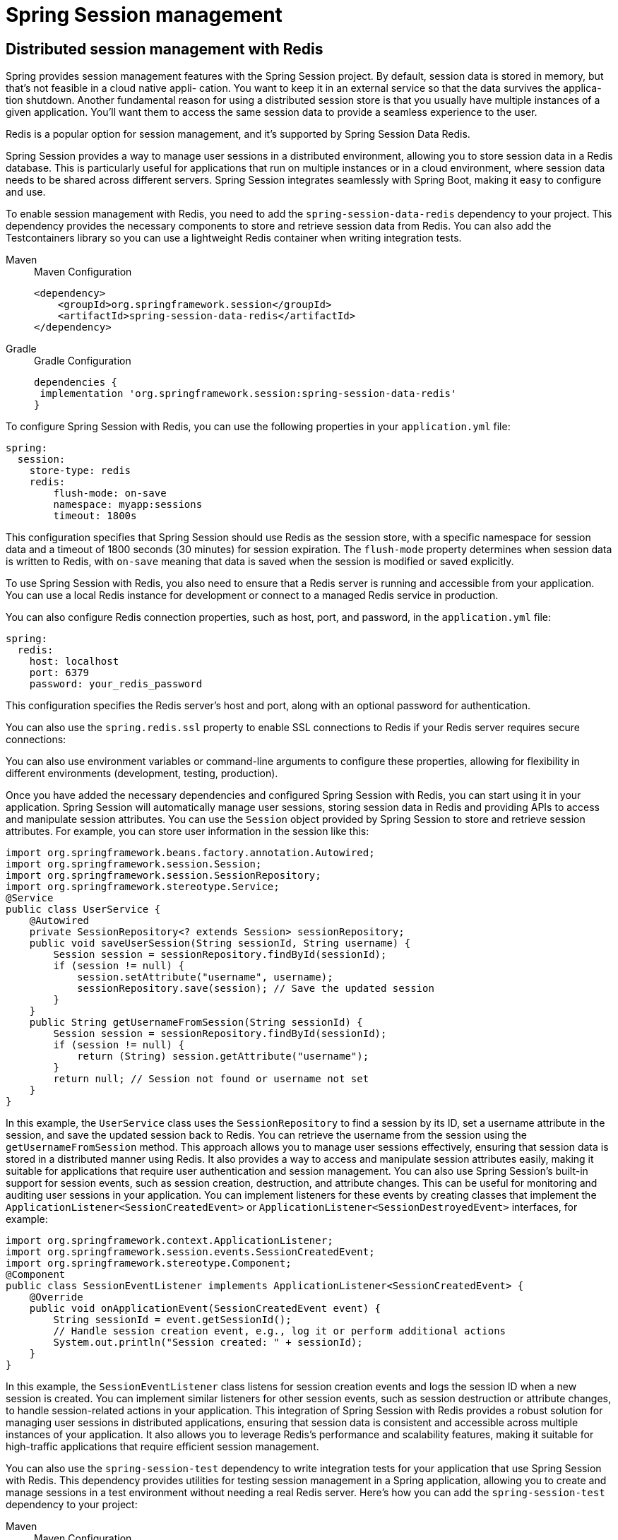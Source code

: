 = Spring Session management
:figures: 11-development/02-spring/03-web


== Distributed session management with Redis
Spring provides session management features with the Spring Session project. By
default, session data is stored in memory, but that’s not feasible in a cloud native appli-
cation. You want to keep it in an external service so that the data survives the applica-
tion shutdown. Another fundamental reason for using a distributed session store is
that you usually have multiple instances of a given application. You’ll want them to
access the same session data to provide a seamless experience to the user.

Redis is a popular option for session management, and it’s supported by Spring
Session Data Redis.

Spring Session provides a way to manage user sessions in a distributed environment, allowing you to store session data in a Redis database. This is particularly useful for applications that run on multiple instances or in a cloud environment, where session data needs to be shared across different servers.
Spring Session integrates seamlessly with Spring Boot, making it easy to configure and use. 

To enable session management with Redis, you need to add the `spring-session-data-redis` dependency to your project. This dependency provides the necessary components to store and retrieve session data from Redis.  You can also add the Testcontainers
library so you can use a lightweight Redis container when writing integration tests.
[tabs]
====
Maven::
+
.Maven Configuration
[source, xml]
----

<dependency>
    <groupId>org.springframework.session</groupId>
    <artifactId>spring-session-data-redis</artifactId>
</dependency>
----

Gradle::
+
.Gradle Configuration
[source, gradle]
----
dependencies {
 implementation 'org.springframework.session:spring-session-data-redis'
}
----
====
To configure Spring Session with Redis, you can use the following properties in your `application.yml` file:
```yaml
spring:
  session:
    store-type: redis
    redis:  
        flush-mode: on-save
        namespace: myapp:sessions
        timeout: 1800s
```
This configuration specifies that Spring Session should use Redis as the session store, with a specific namespace for session data and a timeout of 1800 seconds (30 minutes) for session expiration. The `flush-mode` property determines when session data is written to Redis, with `on-save` meaning that data is saved when the session is modified or saved explicitly.   

To use Spring Session with Redis, you also need to ensure that a Redis server is running and accessible from your application. You can use a local Redis instance for development or connect to a managed Redis service in production.

You can also configure Redis connection properties, such as host, port, and password, in the `application.yml` file:
```yaml
spring:
  redis:
    host: localhost
    port: 6379
    password: your_redis_password
```
This configuration specifies the Redis server's host and port, along with an optional password for authentication.

You can also use the `spring.redis.ssl` property to enable SSL connections to Redis if your Redis server requires secure connections:

You can also use environment variables or command-line arguments to configure these properties, allowing for flexibility in different environments (development, testing, production).

Once you have added the necessary dependencies and configured Spring Session with Redis, you can start using it in your application. Spring Session will automatically manage user sessions, storing session data in Redis and providing APIs to access and manipulate session attributes.
You can use the `Session` object provided by Spring Session to store and retrieve session attributes. For example, you can store user information in the session like this:
```java
import org.springframework.beans.factory.annotation.Autowired;
import org.springframework.session.Session;
import org.springframework.session.SessionRepository;
import org.springframework.stereotype.Service;  
@Service
public class UserService {
    @Autowired
    private SessionRepository<? extends Session> sessionRepository;
    public void saveUserSession(String sessionId, String username) {
        Session session = sessionRepository.findById(sessionId);
        if (session != null) {
            session.setAttribute("username", username);
            sessionRepository.save(session); // Save the updated session
        }
    }
    public String getUsernameFromSession(String sessionId) {
        Session session = sessionRepository.findById(sessionId);
        if (session != null) {
            return (String) session.getAttribute("username");
        }
        return null; // Session not found or username not set
    }
}
```
In this example, the `UserService` class uses the `SessionRepository` to find a session by its ID, set a username attribute in the session, and save the updated session back to Redis. You can retrieve the username from the session using the `getUsernameFromSession` method.
This approach allows you to manage user sessions effectively, ensuring that session data is stored in a distributed manner using Redis. It also provides a way to access and manipulate session attributes easily, making it suitable for applications that require user authentication and session management.
You can also use Spring Session's built-in support for session events, such as session creation, destruction, and attribute changes. This can be useful for monitoring and auditing user sessions in your application. You can implement listeners for these events by creating classes that implement the `ApplicationListener<SessionCreatedEvent>` or `ApplicationListener<SessionDestroyedEvent>` interfaces, for example:
```java
import org.springframework.context.ApplicationListener;
import org.springframework.session.events.SessionCreatedEvent;
import org.springframework.stereotype.Component;
@Component
public class SessionEventListener implements ApplicationListener<SessionCreatedEvent> {
    @Override
    public void onApplicationEvent(SessionCreatedEvent event) {
        String sessionId = event.getSessionId();
        // Handle session creation event, e.g., log it or perform additional actions
        System.out.println("Session created: " + sessionId);
    }
}
```
In this example, the `SessionEventListener` class listens for session creation events and logs the session ID when a new session is created. You can implement similar listeners for other session events, such as session destruction or attribute changes, to handle session-related actions in your application.
This integration of Spring Session with Redis provides a robust solution for managing user sessions in distributed applications, ensuring that session data is consistent and accessible across multiple instances of your application. It also allows you to leverage Redis's performance and scalability features, making it suitable for high-traffic applications that require efficient session management.

You can also use the `spring-session-test` dependency to write integration tests for your application that use Spring Session with Redis. This dependency provides utilities for testing session management in a Spring application, allowing you to create and manage sessions in a test environment without needing a real Redis server. Here's how you can add the `spring-session-test` dependency to your project:
[tabs]
====
Maven::
+
.Maven Configuration
[source, xml]
----
<dependency>
    <groupId>org.springframework.session</groupId>
    <artifactId>spring-session-test</artifactId>
    <scope>test</scope>
</dependency>
----
Gradle::
+
.Gradle Configuration
[source, gradle]
----
dependencies {
    testImplementation 'org.springframework.session:spring-session-test'
}
----
====

With this dependency, you can write tests that use an embedded Redis server or a mock Redis server to simulate session management behavior. This allows you to test your application's session management logic without needing a real Redis instance, making your tests faster and more reliable.
For example, you can use the `@SpringBootTest` annotation to create a test class that uses Spring Session with Redis:
```java
import org.junit.jupiter.api.Test;
import org.springframework.beans.factory.annotation.Autowired;
import org.springframework.boot.test.context.SpringBootTest;
import org.springframework.session.Session;
import org.springframework.session.SessionRepository;
import org.springframework.session.data.redis.RedisOperationsSessionRepository;
import static org.junit.jupiter.api.Assertions.assertEquals;
@SpringBootTest
public class UserServiceTest {
    @Autowired
    private SessionRepository<? extends Session> sessionRepository;
    @Test
    public void testSaveAndRetrieveUserSession() {
        String sessionId = "test-session-id";
        String username = "testuser";
        // Save user session
        UserService userService = new UserService();
        userService.saveUserSession(sessionId, username);
        // Retrieve user session
        String retrievedUsername = userService.getUsernameFromSession(sessionId);
        assertEquals(username, retrievedUsername, "Username should match the saved value");
    }
}
```
In this test, we use the `@SpringBootTest` annotation to load the application context and inject the `SessionRepository`. We then create a test case that saves a user session and retrieves the username from the session, asserting that the retrieved value matches the saved value. This allows you to verify that your session management logic works correctly with Spring Session and Redis.
By using Spring Session with Redis, you can ensure that your application can handle user sessions effectively in a distributed environment. This approach provides a scalable and reliable solution for session management, allowing you to store session data in Redis and access it seamlessly across multiple instances of your application. It also integrates well with Spring Boot and Spring Security, enabling you to build secure and robust applications that manage user sessions efficiently.
You can also configure additional properties for Redis, such as connection pooling, serialization, and more, to optimize performance and resource usage. For example, you can configure a connection pool for Redis to manage connections efficiently:
```yaml
spring:
  redis:
    lettuce:
      pool:
        max-active: 10
        max-idle: 5
        min-idle: 1
```
This configuration sets up a connection pool for Redis using the Lettuce client, allowing you to control the maximum number of active connections, idle connections, and minimum idle connections. This can help improve performance and resource utilization in your application, especially under high load or when dealing with many concurrent requests.
Additionally, you can customize the serialization of session data stored in Redis. By default, Spring Session uses Java serialization, but you can configure it to use other serialization formats, such as JSON or Kryo, to improve performance and reduce the size of session data. For example, you can configure JSON serialization like this:
```yaml
spring:
  session:
    redis:
      serializer:
        type: json
```
This configuration sets the session data serializer to JSON, allowing you to store session attributes in a more compact and human-readable format. This can be particularly useful if you need to inspect or debug session data, as JSON is easier to read and understand compared to binary formats.
By leveraging these additional configurations, you can further enhance the performance and usability of Spring Session with Redis in your application. This allows you to tailor the session management behavior to your specific requirements, ensuring that your application can handle user sessions efficiently and effectively in a distributed environment.
You can also monitor Redis performance and session usage using tools like Redis CLI, Redis Desktop Manager, or other Redis monitoring tools. These tools can help you track session data, monitor Redis performance metrics, and identify potential issues with session management in your application. Monitoring Redis can provide insights into session usage patterns, such as the number of active sessions, session expiration rates, and memory usage, allowing you to optimize your session management strategy and ensure that your application runs smoothly.
In addition, you can implement custom session management logic in your application by extending the `SessionRepository` interface or using the provided `RedisOperationsSessionRepository`. This allows you to create custom session handling behaviors, such as session expiration policies, session attribute management, and more. For example, you can create a custom session repository that implements additional features like session locking, custom expiration strategies, or session attribute validation:
```java
import org.springframework.session.data.redis.RedisOperationsSessionRepository;
import org.springframework.session.Session; 
import org.springframework.session.SessionRepository;
import org.springframework.stereotype.Repository;
@Repository
public class CustomSessionRepository implements SessionRepository<Session> {
    private final RedisOperationsSessionRepository redisOperationsSessionRepository;
    public CustomSessionRepository(RedisOperationsSessionRepository redisOperationsSessionRepository) {
        this.redisOperationsSessionRepository = redisOperationsSessionRepository;   
    }
    @Override
    public Session createSession() {
        return redisOperationsSessionRepository.createSession(); // Create a new session
    }
    @Override
    public Session findById(String id) {
        return redisOperationsSessionRepository.findById(id); // Find session by ID
    }
    @Override
    public void save(Session session) {
        redisOperationsSessionRepository.save(session); // Save the session to Redis
    }
    @Override
    public void deleteById(String id) { 
        redisOperationsSessionRepository.deleteById(id); // Delete session by ID
    }
}
```
In this example, the `CustomSessionRepository` class extends the `SessionRepository` interface and delegates session management operations to the `RedisOperationsSessionRepository`. You can add custom logic to handle session creation, retrieval, saving, and deletion, allowing you to implement specific session management behaviors that suit your application's requirements.
This flexibility in session management allows you to build applications that can handle complex session scenarios, such as session locking, custom expiration policies, or session attribute validation, while still leveraging the performance and scalability of Redis as a session store. By integrating Spring Session with Redis, you can create robust and scalable applications that manage user sessions effectively in a distributed environment.
Additionally, you can use Spring Boot's auto-configuration features to simplify the setup of Spring Session with Redis. By including the `spring-session-data-redis` dependency and configuring the necessary properties in your `application.yml` or `application.properties` file, Spring Boot will automatically configure the necessary beans and components for session management with Redis.
This means you don't have to manually configure the `RedisConnectionFactory`, `RedisTemplate`, or `SessionRepository` beans, as Spring Boot will handle this for you based on the properties you provide. This auto-configuration feature makes it easy to get started with Spring Session and Redis, allowing you to focus on building your application without worrying about the underlying session management infrastructure.
You can also customize the auto-configuration behavior by defining your own beans or overriding the default configurations provided by Spring Boot. For example, you can define a custom `RedisConnectionFactory` bean to use a specific Redis client or configure additional properties for the Redis connection:
```java
import org.springframework.context.annotation.Bean;
import org.springframework.context.annotation.Configuration;
import org.springframework.data.redis.connection.RedisConnectionFactory;
import org.springframework.data.redis.connection.lettuce.LettuceConnectionFactory;
@Configuration
public class RedisConfig {
    @Bean
    public RedisConnectionFactory redisConnectionFactory() {    
        return new LettuceConnectionFactory("localhost", 6379); // Configure Redis connection factory
    }
}
```
In this example, we define a custom `RedisConnectionFactory` bean that uses the Lettuce client to connect to a Redis server running on `localhost` at port `6379`. This allows you to customize the Redis connection settings while still leveraging Spring Boot's auto-configuration features for session management.
By using Spring Boot's auto-configuration capabilities, you can quickly set up and configure Spring Session with Redis, enabling you to focus on building your application logic rather than dealing with the complexities of session management infrastructure. This approach simplifies the development process and allows you to take advantage of the powerful features provided by Spring Session and Redis for managing user sessions in a distributed environment.
You can also use Spring Boot's `@EnableAutoConfiguration` annotation to enable auto-configuration for Spring Session with Redis. This annotation automatically configures the necessary components for session management based on the dependencies present in your project and the properties defined in your configuration files. Here's an example of how to use `@EnableAutoConfiguration` in your main application class:
```java
import org.springframework.boot.SpringApplication;
import org.springframework.boot.autoconfigure.SpringBootApplication;
import org.springframework.session.data.redis.config.annotation.web.http.EnableRedisHttpSession;
@SpringBootApplication
@EnableRedisHttpSession // Enable Redis-based session management
public class MyApplication {    
    public static void main(String[] args) {
        SpringApplication.run(MyApplication.class, args); // Start the application
    }
}
```
In this example, the `@SpringBootApplication` annotation enables auto-configuration, component scanning, and other Spring Boot features. The `@EnableRedisHttpSession` annotation specifically enables Redis-based  session management, allowing you to use Redis as the session store for your application.
With this setup, Spring Boot will automatically configure the necessary beans and components for session management with Redis, including the `RedisConnectionFactory`, `RedisTemplate`, and `SessionRepository`. You can then use these components in your application to manage user sessions, store session attributes, and retrieve session data as needed.
This approach simplifies the configuration process and allows you to focus on building your application logic without worrying  about the underlying session management infrastructure. By leveraging Spring Boot's auto-configuration capabilities, you can quickly set up and configure Spring Session with Redis, enabling you to build robust and scalable applications that manage user sessions effectively in a distributed environment.
You can also customize the session management behavior by defining additional properties in your `application.yml` or `application.properties` file. For example, you can configure session timeout, session storage options, and other session-related settings to tailor the session management behavior to your application's requirements. Here’s an example of how to configure session timeout and storage options:
```yaml
spring:
  session:
    timeout: 3600s # Set session timeout to 1 hour
    store-type: redis # Use Redis as the session store
    redis:
      flush-mode: on-save # Save session data when modified
      namespace: myapp:sessions # Set a custom namespace for session data
```
In this configuration, we set the session timeout to 3600 seconds (1 hour), specify that Redis should be used as the session store, and configure the flush mode to `on-save`, meaning that session data will be saved to Redis when the session is modified or explicitly saved. We also set a custom namespace for session data to avoid conflicts with other applications that might be using the same Redis instance.
By customizing these properties, you can control how session data is managed in your application, ensuring that session attributes are stored and retrieved according to your specific requirements. This flexibility allows you to build applications that can handle user sessions efficiently, even in complex distributed environments, while still leveraging the performance and scalability of Redis as a session store.
You can also use Spring Boot's `@ConfigurationProperties` annotation to bind the session management properties to a custom configuration class. This allows you to group related session properties together and access them in a type-safe manner. Here's an example of how to create a custom configuration class for session management properties:
```java
import org.springframework.boot.context.properties.ConfigurationProperties;
import org.springframework.context.annotation.Configuration;
@Configuration
@ConfigurationProperties(prefix = "spring.session")
public class SessionProperties {
    private String storeType;
    private long timeout;
    private String namespace;
    private String flushMode;   
    // Getters and setters for the properties
    public String getStoreType() {
        return storeType;   
    }
    public void setStoreType(String storeType) {
        this.storeType = storeType;
    }
    public long getTimeout() {
        return timeout;
    }
    public void setTimeout(long timeout) {
        this.timeout = timeout;
    }
    public String getNamespace() {
        return namespace;
    }
    public void setNamespace(String namespace) {
        this.namespace = namespace;
    }
    public String getFlushMode() {
        return flushMode;   
    }
    public void setFlushMode(String flushMode) {
        this.flushMode = flushMode;
    }
}
```
In this example, we create a `SessionProperties` class annotated with `@ConfigurationProperties`, which binds the properties prefixed with `spring.session` to the fields in the class. This allows you to access session management properties in a type-safe manner, making it easier to manage and configure session behavior in your application.
You can then inject this `SessionProperties` class into your service or controller classes to access the session management properties:
```java
import org.springframework.beans.factory.annotation.Autowired;
import org.springframework.stereotype.Service;
@Service    
public class SessionService {
    @Autowired
    private SessionProperties sessionProperties;
    public void printSessionProperties() {
        System.out.println("Store Type: " + sessionProperties.getStoreType());
        System.out.println("Timeout: " + sessionProperties.getTimeout());
        System.out.println("Namespace: " + sessionProperties.getNamespace());
        System.out.println("Flush Mode: " + sessionProperties.getFlushMode());
    }
}```
In this example, the `SessionService` class injects the `SessionProperties` class and uses it to print the session management properties. This approach allows you to manage session configuration in a structured and type-safe manner, making it easier to maintain and update session management settings as your application evolves.
By using Spring Boot's `@ConfigurationProperties` annotation, you can create a clean and organized way to manage session properties in your application, ensuring that session management behavior is consistent and easy to configure. This approach also enhances code readability and maintainability, as session properties are grouped together in a dedicated configuration class, making it easier to understand and modify session management settings as needed.
You can also use Spring Boot's `@Value` annotation to inject individual session management properties directly into your service or controller classes. This allows you to access specific session properties without needing to create a separate configuration class. Here's an example of how to use the `@Value` annotation to inject session management properties:
```java
import org.springframework.beans.factory.annotation.Value;
import org.springframework.stereotype.Service;
@Service
public class SessionService {   
    @Value("${spring.session.store-type}")
    private String storeType;
    @Value("${spring.session.timeout}")
    private long timeout;
    @Value("${spring.session.namespace}")
    private String namespace;
    @Value("${spring.session.flush-mode}")
    private String flushMode;   
    public void printSessionProperties() {
        System.out.println("Store Type: " + storeType);
        System.out.println("Timeout: " + timeout);
        System.out.println("Namespace: " + namespace);
        System.out.println("Flush Mode: " + flushMode);
    }
}
```
In this example, the `SessionService` class uses the `@Value` annotation to inject individual session management properties directly into the class fields. This allows you to access session properties without needing a separate configuration class, making it easy to retrieve and use session management settings in your application.
You can then call the `printSessionProperties` method to display the session management properties, which will output the values configured in your `application.yml` or `application.properties` file. This approach provides a straightforward way to access session management properties in your application, allowing you to use them directly in your business logic or service methods.

Using the `@Value` annotation is particularly useful for simple applications or when you only need to access a few specific session properties. However, for larger applications with many session management settings, using `@ConfigurationProperties` to group related properties together can provide better organization and maintainability. It ultimately depends on your application's complexity and your preference for managing configuration properties.
I
n summary, Spring Session with Redis provides a powerful and flexible solution for managing user sessions in distributed applications. By leveraging Redis as a session store, you can ensure that session data is shared across multiple instances of your application, enabling seamless user experiences in cloud-native applications. The integration with Spring Boot simplifies the configuration process, allowing you to quickly set up session management with minimal boilerplate code.
You can customize session management behavior using properties in your `application.yml` or `application.properties` file, and you can access these properties using `@ConfigurationProperties` or `@Value` annotations in your service or controller classes. This flexibility allows you to tailor session management to your specific requirements, ensuring that your application can handle user sessions efficiently, even in complex distributed environments.

Additionally, Spring Session provides built-in support for session events, allowing you to monitor and audit user sessions in your application. You can implement listeners for session events such as session creation, destruction, and attribute changes, enabling you to track session usage patterns and perform actions based on session events.

By integrating Spring Session with Redis, you can build robust and scalable applications that manage user sessions effectively in a distributed environment. This approach not only enhances user experience but also improves the overall security and scalability of your applications. You can further customize session management by implementing custom session repositories or using Spring Boot's auto-configuration features to simplify the setup process.

Overall, Spring Session with Redis provides a comprehensive solution for session management in modern applications, enabling you to build secure, scalable, and efficient applications that can handle user sessions across multiple instances and environments. Whether you're building a simple web application or a complex distributed system, Spring Session with Redis offers the tools and flexibility you need to manage user sessions effectively.

== Session management with Spring Security
Spring Security provides built-in support for session management, allowing you to control how user sessions are created, managed, and invalidated. It integrates seamlessly with Spring Session, enabling you to use Redis or other session stores for managing user sessions.

To configure session management with Spring Security, you can use the `HttpSecurity` object in your security configuration class. Here’s an example of how to configure session management:
```java
import org.springframework.context.annotation.Configuration;
import org.springframework.security.config.annotation.web.builders.HttpSecurity;
import org.springframework.security.config.annotation.web.configuration.EnableWebSecurity;
import org.springframework.security.config.annotation.web.configuration.WebSecurityConfigurerAdapter;   
import org.springframework.security.web.session.HttpSessionEventPublisher;
import org.springframework.session.data.redis.config.annotation.web.http.EnableRedisHttpSession;
import org.springframework.session.web.http.HeaderHttpSessionIdResolver;
import org.springframework.session.web.http.HttpSessionIdResolver;
@Configuration
@EnableWebSecurity
@EnableRedisHttpSession
public class SecurityConfig extends WebSecurityConfigurerAdapter {
    @Override
    protected void configure(HttpSecurity http) throws Exception {
        http
            .authorizeRequests()
                .anyRequest().authenticated()
                .and()
            .sessionManagement()
                .maximumSessions(1) // Limit to one session per user
                .maxSessionsPreventsLogin(true) // Prevent new login if max sessions reached
                .and()
            .sessionManagement()
                .sessionFixation().migrateSession() // Migrate session on login
                .and()
            .csrf().disable(); // Disable CSRF for simplicity, enable in production
    }
    @Bean
    public HttpSessionIdResolver httpSessionIdResolver() {
        return HeaderHttpSessionIdResolver.xAuthToken(); // Use X-Auth-Token header
    }   
    @Bean
    public HttpSessionEventPublisher httpSessionEventPublisher() {
        return new HttpSessionEventPublisher(); // Publish session events
    }
}
```
In this configuration, we enable Redis-based session management with `@EnableRedisHttpSession`. We also configure session management to limit the number of concurrent sessions per user to one, preventing new logins if the maximum number of sessions is reached. The session fixation strategy is set to migrate the session on login, which helps prevent session fixation attacks.

We also define a custom `HttpSessionIdResolver` to use a specific header (`X-Auth-Token`) for session identification, which can be useful in stateless applications or APIs. The `HttpSessionEventPublisher` bean is registered to publish session events, which can be useful for monitoring and auditing purposes.
With this configuration, Spring Security will manage user sessions effectively, allowing you to control session behavior and security policies. You can further customize session management by adding additional properties or methods to handle session creation, invalidation, and other session-related events.

== Testing
=== verify that the Spring context loads correctly when Redis is used for storing web session–related data
To test your Spring Session and Spring Security configuration, you can write integration tests that verify the correct loading of the Spring context when Redis is used for storing web session-related data. You can use the `@SpringBootTest` annotation to load the application context and ensure that all necessary beans are configured correctly. Here's an example of how to write a test for this purpose:
```java
import org.junit.jupiter.api.Test;
import org.springframework.boot.test.context.SpringBootTest;
import org.springframework.test.context.ActiveProfiles; 
@SpringBootTest
@ActiveProfiles("test") // Use a specific profile for testing
public class ApplicationContextTest {
    @Test
    public void contextLoads() {
        // This test will pass if the application context loads successfully
        // and all necessary beans are configured correctly.
    }
}
```
In this test, we use the `@SpringBootTest` annotation to load the application context, which includes all the beans and configurations defined in your application. The `@ActiveProfiles("test")` annotation specifies that we want to use a specific profile for testing, which can be useful if you have different configurations for different environments (e.g., development, testing, production).
This test will pass if the application context loads successfully, indicating that all necessary beans for Spring Session and Spring Security are configured correctly. If there are any issues with the configuration, such as missing dependencies or incorrect bean definitions, the test will fail, allowing you to identify and fix the issues early in the development process.

to verify that the Spring context loads correctly when Redis is
used for storing web session–related data.
[source,java,attributes]
----
import org.junit.jupiter.api.Test;
import org.testcontainers.containers.GenericContainer;
import org.testcontainers.junit.jupiter.Container;
import org.testcontainers.junit.jupiter.Testcontainers;
import org.testcontainers.utility.DockerImageName;
import org.springframework.boot.autoconfigure.cache.CacheProperties.Redis;
import org.springframework.boot.test.context.SpringBootTest;
import org.springframework.test.context.DynamicPropertyRegistry;
import org.springframework.test.context.DynamicPropertySource;

/*
 * verify that the Spring context loads correctly when Redis is
used for storing web session–related data
 */
// Loads a full Spring web application context and a web environment listening on a random port
@SpringBootTest(webEnvironment = SpringBootTest.WebEnvironment.RANDOM_PORT)
// Activates automatic startup and cleanup of test containers
@Testcontainers
class EdgeServiceApplicationTests {

	private static final int REDIS_PORT = 6379;
	// Defines a Redis container for testing
	@Container
	static final GenericContainer<?> redis = new GenericContainer<>(DockerImageName.parse("redis:7.2"))
			.withExposedPorts(REDIS_PORT);

	// Overwrites the Redis configuration to point to the test Redis instance
	@DynamicPropertySource
	static void redisProperties(DynamicPropertyRegistry registry) {
		registry.add("spring.data.redis.host", () -> redis.getHost());
		registry.add("spring.data.redis.port", () -> redis.getMappedPort(REDIS_PORT));
	}

	// An empty test used to verify that the application context is loaded correctly
	// and that a connection with Redis has been established successfully
	@Test
	void verifyThatSpringContextLoads() {
	}

}
----

You can also use the `@ContextConfiguration` annotation to specify additional configuration classes or properties files that should be loaded for the test. This allows you to customize the application context for testing purposes, ensuring that it reflects the actual configuration used in your application. 
You can also use the `@TestPropertySource` annotation to specify additional properties that should be applied during the test, such as Redis connection settings or session management properties. This allows you to simulate different configurations and verify that your application behaves correctly under various conditions.    
You can also use the `@WebMvcTest` annotation to test your Spring MVC controllers and ensure that they work correctly with Spring Session and Spring Security. This annotation loads only the necessary components for testing web controllers, allowing you to focus on testing the controller logic without loading the entire application context. Here's an example of how to write a test for a controller that uses Spring Session and Spring Security:
```java
import org.junit.jupiter.api.Test;
import org.springframework.beans.factory.annotation.Autowired;
import org.springframework.boot.test.autoconfigure.web.servlet.WebMvcTest;
import org.springframework.security.test.context.support.WithMockUser;
import org.springframework.test.web.servlet.MockMvc;
import org.springframework.test.web.servlet.request.MockMvcRequestBuilders;
import org.springframework.test.web.servlet.result.MockMvcResultMatchers;
@WebMvcTest(UserController.class) // Specify the controller to test
public class UserControllerTest {
    @Autowired
    private MockMvc mockMvc; // MockMvc for testing web controllers
    @Test
    @WithMockUser(username = "testuser", roles = "USER") // Simulate a user session
    public void testGetUser() throws Exception {
        // Perform a GET request to the /user endpoint
        mockMvc.perform(MockMvcRequestBuilders.get("/user"))
            .andExpect(MockMvcResultMatchers.status().isOk()) // Expect a 200 OK response
            .andExpect(MockMvcResultMatchers.content().string("Hello, testuser!")); // Verify the response content
    }   
}
```
In this test, we use the `@WebMvcTest` annotation to load only the necessary components for testing the `UserController`. The `MockMvc` object is used to simulate HTTP requests and verify the responses. The `@WithMockUser` annotation simulates a user session with a specific username and role, allowing you to test the controller logic that requires authentication.
This test performs a GET request to the `/user` endpoint and verifies that the response status is 200 OK and the response content matches the expected value. This approach allows you to test your Spring MVC controllers in isolation, ensuring that they work correctly with Spring Session and Spring Security without needing to start a full web server.

To test your Spring Session and Spring Security configuration, you can write integration tests that verify session management behavior. You can use the `spring-session-test` dependency to create tests that simulate user sessions and validate session management logic. Here's an example of how to write a test for session management:
```java
import org.junit.jupiter.api.Test;
import org.springframework.beans.factory.annotation.Autowired;
import org.springframework.boot.test.context.SpringBootTest;
import org.springframework.security.test.context.support.WithMockUser;  
import org.springframework.session.Session;
import org.springframework.session.SessionRepository;
import org.springframework.session.data.redis.RedisOperationsSessionRepository;
import static org.junit.jupiter.api.Assertions.assertEquals;
@SpringBootTest
public class SessionManagementTest {
    @Autowired
    private SessionRepository<? extends Session> sessionRepository;
    @Test
    @WithMockUser(username = "testuser", roles = "USER")
    public void testUserSession() {
        String sessionId = "test-session-id";
        Session session = sessionRepository.createSession();
        session.setId(sessionId);
        session.setAttribute("username", "testuser");
        sessionRepository.save(session); // Save the session to Redis
        // Retrieve the session and verify attributes
        Session retrievedSession = sessionRepository.findById(sessionId);
        assertEquals("testuser", retrievedSession.getAttribute("username"), "Username should match the saved value");
        assertEquals(sessionId, retrievedSession.getId(), "Session ID should match the saved session ID");
    }
}
```
In this test, we use the `@SpringBootTest` annotation to load the application context and inject the `SessionRepository`. We also use the `@WithMockUser` annotation to simulate a user session with a specific username and role. The test creates a new session, sets an attribute, and saves it to Redis. It then retrieves the session by its ID and verifies that the attributes match the expected values.

This approach allows you to validate that your session management configuration works correctly with Spring Session and Spring Security. You can write additional tests to cover different scenarios, such as session expiration, session invalidation, and concurrent session management, to ensure that your application behaves as expected under various conditions. You can also use the `@SpringBootTest` annotation to load the full application context, including all beans and configurations, allowing you to test the complete session management flow in your application.

By writing comprehensive tests for your session management logic, you can ensure that your application handles user sessions correctly, adheres to security policies, and provides a seamless user experience. This is especially important in distributed applications where session management can become complex due to multiple instances and potential session conflicts. Testing your session management configuration helps identify issues early in the development process, ensuring that your application is robust and reliable when deployed in production environments.

You can also use the `MockMvc` framework to test your Spring Security configuration and session management behavior in a more controlled environment. `MockMvc` allows you to simulate HTTP requests and verify the responses, making it easier to test your security and session management logic without needing to start a full web server. Here's an example of how to use `MockMvc` to test session management:
```java
import org.junit.jupiter.api.Test;
import org.springframework.beans.factory.annotation.Autowired;
import org.springframework.boot.test.autoconfigure.web.servlet.AutoConfigureMockMvc;
import org.springframework.boot.test.context.SpringBootTest;
import org.springframework.security.test.context.support.WithMockUser;
import org.springframework.test.web.servlet.MockMvc;
import org.springframework.test.web.servlet.request.MockMvcRequestBuilders;
import org.springframework.test.web.servlet.result.MockMvcResultMatchers;
@SpringBootTest
@AutoConfigureMockMvc
public class SessionManagementMockMvcTest {
    @Autowired
    private MockMvc mockMvc;
    @Test
    @WithMockUser(username = "testuser", roles = "USER")
    public void testUserSessionManagement() throws Exception {
        // Simulate a request to a protected endpoint   
        mockMvc.perform(MockMvcRequestBuilders.get("/protected-endpoint"))
            .andExpect(MockMvcResultMatchers.status().isOk()) // Expect a 200 OK response
            .andExpect(MockMvcResultMatchers.content().string("Hello, testuser!")); // Verify the response content
    }
}
```
In this example, we use the `@SpringBootTest` and `@AutoConfigureMockMvc` annotations to set up the test environment with `MockMvc`. The `@WithMockUser annotation` simulates a user session with a specific username and role. The test performs a GET request to a protected endpoint and verifies that the response status is 200 OK and the response content matches the expected value.

This approach allows you to test your Spring Security configuration and session management behavior in a controlled manner, ensuring that your application correctly handles user sessions and enforces security policies. You can write additional tests to cover different scenarios, such as session expiration, session invalidation, and concurrent session management, to ensure that your application behaves as expected under various conditions.

Using `MockMvc` for testing session management provides a lightweight and efficient way to validate your security and session management logic without the overhead of starting a full web server. This can significantly speed up your test execution and make it easier to isolate and debug issues related to session management in your application. By writing comprehensive tests using `MockMvc`, you can ensure that your application handles user sessions correctly, adheres to security policies, and provides a seamless user experience, even in complex distributed environments.

You can also use the `@SessionAttributes` annotation to manage session attributes in your controllers. This annotation allows you to specify which attributes should be stored in the session and automatically binds them to the model. Here's an example of how to use `@SessionAttributes` in a Spring MVC controller:
```java
import org.springframework.stereotype.Controller;
import org.springframework.ui.Model;
import org.springframework.web.bind.annotation.GetMapping;
import org.springframework.web.bind.annotation.ModelAttribute;  
import org.springframework.web.bind.annotation.SessionAttributes;
@Controller
@SessionAttributes("user")
public class UserController {
    @GetMapping("/user")
    public String getUser(Model model) {
        // Retrieve the user attribute from the session or create a new one
        User user = (User) model.getAttribute("user");
        if (user == null) {
            user = new User(); // Create a new user if not found in session
            model.addAttribute("user", user); // Add user to the model and session
        }
        return "user"; // Return the view name
    }
    @ModelAttribute("user")
    public User createUser() {
        return new User(); // Create a new user instance for the session
    }
}
```
In this example, the `UserController` class uses the `@SessionAttributes` annotation to specify that the `user` attribute should be stored in the session. The `getUser` method retrieves the `user` attribute from the session or creates a new one if it doesn't exist. The `@ModelAttribute` method creates a new `User` instance that will be added to the session when the `getUser` method is called. This allows you to manage session attributes easily and ensures that the `user` attribute is available in the session for subsequent requests.

Using `@SessionAttributes` simplifies session management in your controllers by automatically binding session attributes to the model and ensuring that they are persisted across requests. This approach is particularly useful for managing user-related data, such as user profiles or preferences, that need to be accessed and modified throughout the user's session. It also helps keep your controller code clean and organized by separating session management logic from business logic, making it easier to maintain and test your application.

You can also use the `@SessionAttributes` annotation in combination with Spring Security to manage user sessions securely. For example, you can store the authenticated user's details in the session and access them in your controllers or services. Here's an example of how to integrate `@SessionAttributes` with Spring Security:
```java
import org.springframework.security.core.annotation.AuthenticationPrincipal;
import org.springframework.security.core.userdetails.UserDetails;
import org.springframework.stereotype.Controller;
import org.springframework.ui.Model;
import org.springframework.web.bind.annotation.GetMapping;
import org.springframework.web.bind.annotation.ModelAttribute;
import org.springframework.web.bind.annotation.SessionAttributes;
@Controller
@SessionAttributes("currentUser")
public class UserController {
    @GetMapping("/profile")
    public String getProfile(@AuthenticationPrincipal UserDetails userDetails, Model model) {
        // Store the authenticated user in the session
        model.addAttribute("currentUser", userDetails);     
        return "profile"; // Return the view name
    }
    @ModelAttribute("currentUser")
    public UserDetails createCurrentUser() {
        return null; // Create a placeholder for the current user, will be set in the getProfile method
    }
}
```
In this example, the `UserController` class uses the `@SessionAttributes` annotation to specify that the `currentUser` attribute should be stored in the session. The `getProfile` method retrieves the authenticated user's details using the `@AuthenticationPrincipal` annotation and adds them to the model as the `currentUser` attribute. The `@ModelAttribute` method creates a placeholder for the `currentUser`, which will be set when the `getProfile` method is called.

This integration allows you to manage the authenticated user's details in the session securely, ensuring that user-related data is available across requests while adhering to Spring Security's authentication and authorization mechanisms. It also helps maintain a clean separation of concerns in your application, allowing you to focus on business logic while relying on Spring Security and Spring Session to handle session management and security aspects.

By using `@SessionAttributes` in conjunction with Spring Security, you can build applications that manage user sessions effectively, providing a seamless user experience while ensuring that user data is stored securely and accessed appropriately. This approach enhances the overall security and usability of your application, allowing you to handle user sessions efficiently in a distributed environment.

You can also use the `@SessionAttributes` annotation to manage session attributes in combination with Spring Boot's auto-configuration features. This allows you to easily configure session management properties and access them in your controllers or services without needing to define custom configuration classes. Here's an example of how to use `@SessionAttributes` with Spring Boot's auto-configuration:
```java
import org.springframework.beans.factory.annotation.Value;
import org.springframework.stereotype.Controller;
import org.springframework.ui.Model;
import org.springframework.web.bind.annotation.GetMapping;  
import org.springframework.web.bind.annotation.ModelAttribute;
import org.springframework.web.bind.annotation.SessionAttributes;
@Controller
@SessionAttributes("appConfig")
public class AppConfigController {
    @Value("${app.name}")
    private String appName;
    @Value("${app.version}")
    private String appVersion;
    @GetMapping("/config")
    public String getAppConfig(Model model) {
        // Create an AppConfig object with the application properties
        AppConfig appConfig = new AppConfig(appName, appVersion);
        model.addAttribute("appConfig", appConfig); // Add appConfig to the model and session
        return "config"; // Return the view name
    }
    @ModelAttribute("appConfig")
    public AppConfig createAppConfig() {
        return new AppConfig(); // Create a new AppConfig instance for the session
    }
}
```
In this example, the `AppConfigController` class uses the `@SessionAttributes` annotation to specify that the `appConfig` attribute should be stored in the session. The `getAppConfig` method retrieves the application properties using the `@Value` annotation and creates an `AppConfig` object with those properties. The `appConfig` object is then added to the model and session. The `@ModelAttribute` method creates a new `AppConfig` instance that will be added to the session when the `getAppConfig` method is called.

This approach allows you to manage session attributes easily while leveraging Spring Boot's auto-configuration features. By using the `@Value` annotation, you can access application properties defined in your `application.yml` or `application.properties` file, making it easy to configure session attributes based on application settings. This integration simplifies session management in your controllers and services, allowing you to focus on building your application logic without worrying about the underlying session management infrastructure.

By using `@SessionAttributes` in conjunction with Spring Boot's auto-configuration, you can build applications that manage session attributes effectively, providing a seamless user experience while ensuring that session data is stored securely and accessed appropriately. This approach enhances the overall usability and maintainability of your application, allowing you to handle user sessions efficiently in a distributed environment while leveraging the powerful features provided by Spring Boot and Spring Session.

You can also use the `@SessionAttributes` annotation to manage session attributes in combination with Spring Boot's `@ConfigurationProperties` feature. This allows you to bind session-related properties to a custom configuration class, making it easier to manage and access session attributes in your controllers or services.
Here's an example of how to use `@SessionAttributes` with `@ConfigurationProperties` in a Spring Boot application:
```java
import org.springframework.boot.context.properties.ConfigurationProperties;
import org.springframework.stereotype.Controller;
import org.springframework.ui.Model;
import org.springframework.web.bind.annotation.GetMapping;
import org.springframework.web.bind.annotation.ModelAttribute;  
import org.springframework.web.bind.annotation.SessionAttributes;
@Controller
@SessionAttributes("appConfig")
@ConfigurationProperties(prefix = "app")
public class AppConfigController {
    private String name;
    private String version;
    @GetMapping("/config")
    public String getAppConfig(Model model) {
        // Create an AppConfig object with the application properties
        AppConfig appConfig = new AppConfig(name, version);
        model.addAttribute("appConfig", appConfig); // Add appConfig to the model and session
        return "config"; // Return the view name
    }
    @ModelAttribute("appConfig")
    public AppConfig createAppConfig() {
        return new AppConfig(); // Create a new AppConfig instance for the session
    }
    // Getters and setters for the properties
    public String getName() {
        return name;
    }
    public void setName(String name) {
        this.name = name;
    }
    public String getVersion() {
        return version;
    }
    public void setVersion(String version) {
        this.version = version;
    }
}   
```
In this example, the `AppConfigController` class uses the `@SessionAttributes` annotation to specify that the `appConfig` attribute should be stored in the session. The class is also annotated with `@ConfigurationProperties`, allowing it to bind properties prefixed with `app` from the `application.yml` or `application.properties` file to the fields in the class.

The `getAppConfig` method retrieves the application properties and creates an `AppConfig` object with those properties. The `appConfig` object is then added to the model and session. The `@ModelAttribute` method creates a new `AppConfig` instance that will be added to the session when the `getAppConfig` method is called.

This approach allows you to manage session attributes easily while leveraging Spring Boot's `@ConfigurationProperties` feature. By binding session-related properties to a custom configuration class, you can access session attributes in a type-safe manner, making it easier to manage and configure session behavior in your application. This integration simplifies session management in your controllers and services, allowing you to focus on building your application logic without worrying about the underlying session management infrastructure.

By using `@SessionAttributes` in conjunction with `@ConfigurationProperties`, you can build applications that manage session attributes effectively, providing a seamless user experience while ensuring that session data is stored securely and accessed appropriately. This approach enhances the overall usability and maintainability of your application, allowing you to handle user sessions efficiently in a distributed environment while leveraging the powerful features provided by Spring Boot and Spring Session.

You can also use the `@SessionAttributes` annotation to manage session attributes in combination with Spring Boot's `@RestController` feature. This allows you to create RESTful endpoints that manage session attributes while still leveraging the session management capabilities provided by Spring Session and Spring Security. Here's an example of how to use `@SessionAttributes` with `@RestController` in a Spring Boot application:
```java
import org.springframework.beans.factory.annotation.Value;
import org.springframework.web.bind.annotation.GetMapping;
import org.springframework.web.bind.annotation.RequestMapping;
import org.springframework.web.bind.annotation.RestController;
import org.springframework.web.bind.annotation.SessionAttributes;
import org.springframework.ui.Model;
@RestController
@RequestMapping("/api")
@SessionAttributes("appConfig")
public class AppConfigController {
    @Value("${app.name}")
    private String appName;
    @Value("${app.version}")
    private String appVersion;
    @GetMapping("/config")
    public AppConfig getAppConfig(Model model) {
        // Create an AppConfig object with the application properties
        AppConfig appConfig = new AppConfig(appName, appVersion);
        model.addAttribute("appConfig", appConfig); // Add appConfig to the model and session
        return appConfig; // Return the AppConfig object as JSON response
    }
}
```
In this example, the `AppConfigController` class is annotated with `@RestController`, which indicates that it will handle RESTful requests and return JSON responses. The class is also annotated with `@SessionAttributes`, specifying that the `appConfig` attribute should be stored in the session.

The `getAppConfig` method retrieves the application properties using the `@Value` annotation and creates an `AppConfig` object with those properties. The `appConfig` object is then added to the model and session. The method returns the `AppConfig` object, which will be automatically serialized to JSON format in the response.
This approach allows you to manage session attributes effectively while providing RESTful endpoints that can be consumed by clients. By using `@SessionAttributes` in conjunction with `@RestController`, you can build applications that handle user sessions efficiently in a distributed environment while still adhering to RESTful principles. This integration enhances the overall usability and maintainability of your application, allowing you to handle user sessions securely and provide a seamless user experience across different client applications.

By leveraging Spring Boot's `@RestController` and `@SessionAttributes` features, you can create RESTful APIs that manage session attributes effectively, providing a seamless user experience while ensuring that session data is stored securely and accessed appropriately. This approach allows you to build modern web applications that can handle user sessions efficiently, even in complex distributed environments, while leveraging the powerful features provided by Spring Boot, Spring Session, and Spring Security.

You can also use the `@SessionAttributes` annotation to manage session attributes in combination with Spring Boot's `@ControllerAdvice` feature. This allows you to define global session attributes that can be accessed across multiple controllers in your application. Here's an example of how to use `@SessionAttributes` with `@ControllerAdvice` in a Spring Boot application:
```java
import org.springframework.stereotype.Controller;   
import org.springframework.web.bind.annotation.ControllerAdvice;
import org.springframework.web.bind.annotation.ModelAttribute;
import org.springframework.web.bind.annotation.SessionAttributes;
@ControllerAdvice
@SessionAttributes("globalConfig")
public class GlobalConfigControllerAdvice {
    @ModelAttribute("globalConfig")
    public GlobalConfig createGlobalConfig() {
        return new GlobalConfig(); // Create a new GlobalConfig instance for the session
    }
}
@Controller
public class UserController {
    @GetMapping("/user")
    public String getUser(Model model) {
        // Retrieve the globalConfig attribute from the session
        GlobalConfig globalConfig = (GlobalConfig) model.getAttribute("globalConfig");      
        if (globalConfig == null) {
            globalConfig = new GlobalConfig(); // Create a new GlobalConfig if not found in session
            model.addAttribute("globalConfig", globalConfig); // Add globalConfig to the model and session
        }
        return "user"; // Return the view name
    }
}
}
```
In this example, the `GlobalConfigControllerAdvice` class is annotated with `@ControllerAdvice`, which allows it to define global session attributes that can be accessed across multiple controllers. The class is also annotated with `@SessionAttributes`, specifying that the `globalConfig` attribute should be stored in the session. The `createGlobalConfig` method creates a new `GlobalConfig` instance that will be added to the session when any controller accesses it.

The `UserController` class retrieves the `globalConfig` attribute from the session or creates a new one if it doesn't exist. The `globalConfig` object is then added to the model and session, making it available for use in the view.

This approach allows you to define global session attributes that can be shared across multiple controllers in your application. By using `@SessionAttributes` in conjunction with `@ControllerAdvice`, you can manage session attributes effectively, providing a seamless user experience while ensuring that session data is stored securely and accessed appropriately.

This integration enhances the overall usability and maintainability of your application, allowing you to handle user sessions efficiently in a distributed environment while leveraging the powerful features provided by Spring Boot, Spring Session, and Spring Security. It also helps keep your controller code clean and organized by separating session management logic from business logic, making it easier to maintain and test your application.

By leveraging Spring Boot's `@ControllerAdvice` and `@SessionAttributes` features, you can create a centralized session management solution that handles global session attributes effectively, providing a seamless user experience while ensuring that session data is stored securely and accessed appropriately. This approach allows you to build modern web applications that can handle user sessions efficiently, even in complex distributed environments, while leveraging the powerful features provided by Spring Boot, Spring Session, and Spring Security.

You can also use the `@SessionAttributes` annotation to manage session attributes in combination with Spring Boot's `@RestControllerAdvice` feature. This allows you to define global session attributes that can be accessed across multiple REST controllers in your application. Here's an example of how to use `@SessionAttributes` with `@RestControllerAdvice` in a Spring Boot application:

=== disable session management through Redis
To disable the session management through Redis in some of your
tests, you can do so by setting the spring.session.store-type property to none in a
specific test class using the @TestPropertySource annotation, or in a property file if
you want to make it apply to all test classes.
[source,java,attributes]
----
import org.junit.jupiter.api.Test;
import org.springframework.boot.test.context.SpringBootTest;
import org.springframework.test.context.TestPropertySource;

@SpringBootTest
@TestPropertySource(properties = "spring.session.store-type=none")
public class SessionManagementDisabledTest {
    @Test
    public void contextLoads() {
        // This test will pass if the application context loads successfully
        // without Redis session management.
    }
}
----

== Conclusion
Spring Session and Spring Security provide powerful tools for managing user sessions in a distributed environment. By leveraging Redis as a session store, you can ensure that session data is shared across multiple instances of your application, enabling seamless user experiences in cloud-native applications. The integration with Spring Security allows you to enforce security policies and manage session behavior effectively, ensuring that user sessions are secure and well-managed.
By configuring session management with Spring Session and Spring Security, you can build robust applications that handle user sessions efficiently, even in complex distributed environments. This approach not only enhances user experience but also improves the overall security and scalability of your applications.

== References
* [Spring Session Documentation](https://docs.spring.io/spring-session/docs/current/reference/html5/)
* [Spring Security Documentation](https://docs.spring.io/spring-security/site/docs/current/reference/html/)
* [Redis Documentation](https://redis.io/documentation)
* [Spring Boot Documentation](https://docs.spring.io/spring-boot/docs/current/reference/html
/)
* [Spring Boot Redis Session Example](https://spring.io/guides/gs/spring-boot-redis-session/)
* [Spring Security Session Management](https://docs.spring.io/spring-security/site/docs/current/reference/html5/#servlet-authentication-session-management)
* [Spring Session Redis](https://docs.spring.io/spring-session/docs/current/reference/html5/#spring-session-redis)
* [Spring Session with Redis Example](https://spring.io/guides/gs/spring-session-redis/)
* [Spring Security Session Fixation](https://docs.spring.io/spring-security/site/docs/current/reference/html5/#servlet-authentication-session-fixation)
* [Spring Security Maximum Sessions](https://docs.spring.io/spring-security/site/docs/current/reference/html5/#servlet-authentication-session-management-maximum-sessions)
* [Spring Session Event Publishing](https://docs.spring.io/spring-session/docs/current/reference/html5/#spring-session-event-publishing)
* [Spring Session Custom HttpSessionIdResolver](https://docs.spring.io/spring-session/docs/current/reference/html5/#spring-session-custom-http-session-id-resolver)
* [Spring Session Redis Configuration](https://docs.spring.io/spring-session/docs/current/reference/html5/#spring-session-redis-configuration)
* [Spring Security CSRF Protection](https://docs.spring.io/spring-security/site/docs/current/reference/html5/#servlet-csrf)
* [Spring Boot Redis Integration](https://docs.spring.io/spring-boot/docs/current/reference/htmlsingle/#boot-features-redis)
* [Spring Boot Session Management](https://docs.spring.io/spring-boot/docs/current/reference/htmlsingle/#boot-features-session-management)
* [Spring Boot Security Session Management](https://docs.spring.io/spring-boot/docs/current/reference/htmlsingle/#boot-features-security-session-management)
* [Spring Session Redis Example](https://github.com
/spring-projects/spring-session/tree/main/spring-session-samples/spring-session-sample-redis)
* [Spring Security Session Management Example]